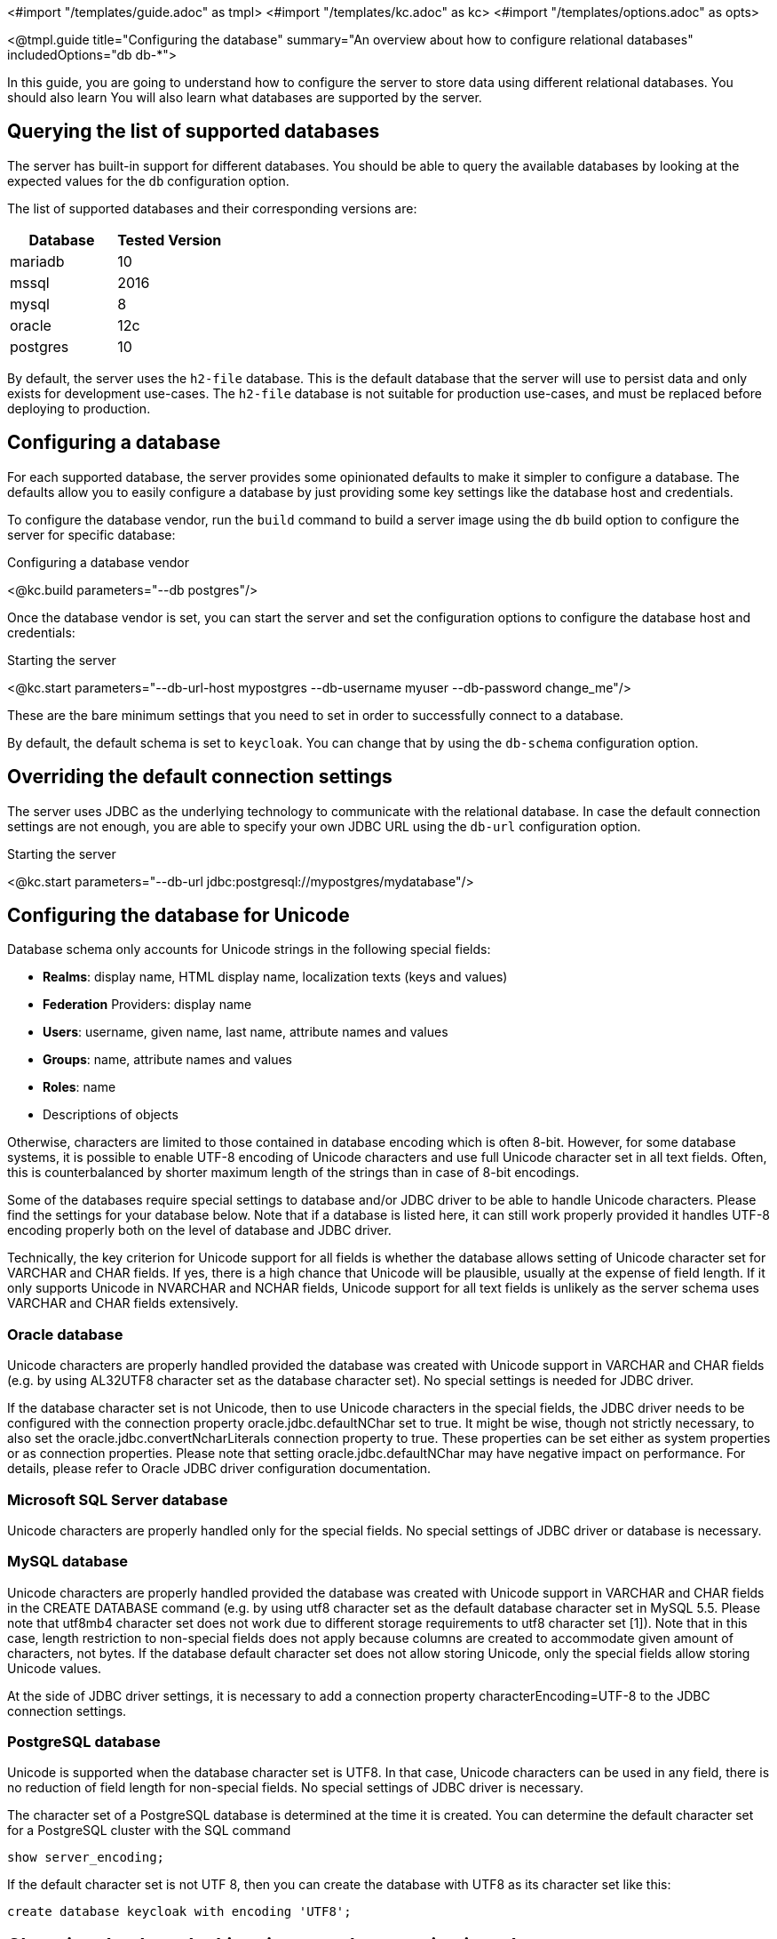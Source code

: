 <#import "/templates/guide.adoc" as tmpl>
<#import "/templates/kc.adoc" as kc>
<#import "/templates/options.adoc" as opts>

<@tmpl.guide
    title="Configuring the database"
    summary="An overview about how to configure relational databases"
    includedOptions="db db-*">

In this guide, you are going to understand how to configure the server to store data using different relational databases. You should also learn
You will also learn what databases are supported by the server.

== Querying the list of supported databases

The server has built-in support for different databases. You should be able to query the available databases by looking at the expected values
for the `db` configuration option.

The list of supported databases and their corresponding versions are:

|===
|Database | Tested Version

|mariadb| 10
|mssql| 2016
|mysql| 8
|oracle| 12c
|postgres| 10
|===

By default, the server uses the `h2-file` database. This is the default database that the server will use to persist data and
only exists for development use-cases. The `h2-file` database is not suitable for production use-cases, and must be replaced before deploying to production.

== Configuring a database

For each supported database, the server provides some opinionated defaults to make it simpler to configure a database. The defaults allow
you to easily configure a database by just providing some key settings like the database host and credentials.

To configure the database vendor, run the `build` command to build a server image using the `db` build option to configure the server for specific database:

.Configuring a database vendor
<@kc.build parameters="--db postgres"/>

Once the database vendor is set, you can start the server and set the configuration options to configure the database host and credentials:

.Starting the server
<@kc.start parameters="--db-url-host mypostgres --db-username myuser --db-password change_me"/>

These are the bare minimum settings that you need to set in order to successfully connect to a database.

By default, the default schema is set to `keycloak`. You can change that by using the `db-schema` configuration option.

== Overriding the default connection settings

The server uses JDBC as the underlying technology to communicate with the relational database. In case the default connection settings are not enough, you are able to specify your own JDBC URL using the `db-url` configuration option.

.Starting the server
<@kc.start parameters="--db-url jdbc:postgresql://mypostgres/mydatabase"/>

== Configuring the database for Unicode

Database schema only accounts for Unicode strings in the following special fields:

* *Realms*: display name, HTML display name, localization texts (keys and values)

* *Federation* Providers: display name

* *Users*: username, given name, last name, attribute names and values

* *Groups*: name, attribute names and values

* *Roles*: name

* Descriptions of objects

Otherwise, characters are limited to those contained in database encoding which is often 8-bit. However, for some database systems, it is possible to enable UTF-8 encoding of Unicode characters and use full Unicode character set in all text fields. Often, this is counterbalanced by shorter maximum length of the strings than in case of 8-bit encodings.

Some of the databases require special settings to database and/or JDBC driver to be able to handle Unicode characters. Please find the settings for your database below. Note that if a database is listed here, it can still work properly provided it handles UTF-8 encoding properly both on the level of database and JDBC driver.

Technically, the key criterion for Unicode support for all fields is whether the database allows setting of Unicode character set for VARCHAR and CHAR fields. If yes, there is a high chance that Unicode will be plausible, usually at the expense of field length. If it only supports Unicode in NVARCHAR and NCHAR fields, Unicode support for all text fields is unlikely as the server schema uses VARCHAR and CHAR fields extensively.

=== Oracle database

Unicode characters are properly handled provided the database was created with Unicode support in VARCHAR and CHAR fields (e.g. by using AL32UTF8 character set as the database character set). No special settings is needed for JDBC driver.

If the database character set is not Unicode, then to use Unicode characters in the special fields, the JDBC driver needs to be configured with the connection property oracle.jdbc.defaultNChar set to true. It might be wise, though not strictly necessary, to also set the oracle.jdbc.convertNcharLiterals connection property to true. These properties can be set either as system properties or as connection properties. Please note that setting oracle.jdbc.defaultNChar may have negative impact on performance. For details, please refer to Oracle JDBC driver configuration documentation.

=== Microsoft SQL Server database

Unicode characters are properly handled only for the special fields. No special settings of JDBC driver or database is necessary.

=== MySQL database

Unicode characters are properly handled provided the database was created with Unicode support in VARCHAR and CHAR fields in the CREATE DATABASE command (e.g. by using utf8 character set as the default database character set in MySQL 5.5. Please note that utf8mb4 character set does not work due to different storage requirements to utf8 character set [1]). Note that in this case, length restriction to non-special fields does not apply because columns are created to accommodate given amount of characters, not bytes. If the database default character set does not allow storing Unicode, only the special fields allow storing Unicode values.

At the side of JDBC driver settings, it is necessary to add a connection property characterEncoding=UTF-8 to the JDBC connection settings.

=== PostgreSQL database

Unicode is supported when the database character set is UTF8. In that case, Unicode characters can be used in any field, there is no reduction of field length for non-special fields. No special settings of JDBC driver is necessary.

The character set of a PostgreSQL database is determined at the time it is created. You can determine the default character set for a PostgreSQL cluster with the SQL command

```
show server_encoding;
```

If the default character set is not UTF 8, then you can create the database with UTF8 as its character set like this:

```
create database keycloak with encoding 'UTF8';
```

== Changing database locking timeout when running in a cluster

Cluster nodes are allowed to boot concurrently. When the server instance boots up it may do some database migration, importing, or first time initializations. A DB lock is used to prevent start actions from conflicting with one another when cluster nodes boot up concurrently.

By default, the maximum timeout for this lock is 900 seconds. If a node is waiting on this lock for more than the timeout it will fail to boot. Typically you won’t need to increase/decrease the default value, but just in case it’s possible to configure it as follows:

<@kc.start parameters="--spi-dblock-jpa-lock-wait-timeout 900"/>

</@tmpl.guide>